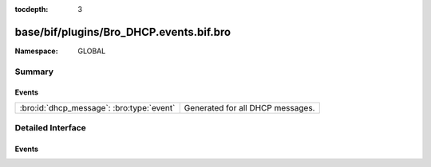 :tocdepth: 3

base/bif/plugins/Bro_DHCP.events.bif.bro
========================================
.. bro:namespace:: GLOBAL


:Namespace: GLOBAL

Summary
~~~~~~~
Events
######
========================================= ================================
:bro:id:`dhcp_message`: :bro:type:`event` Generated for all DHCP messages.
========================================= ================================


Detailed Interface
~~~~~~~~~~~~~~~~~~
Events
######
.. bro:id:: dhcp_message

   :Type: :bro:type:`event` (c: :bro:type:`connection`, is_orig: :bro:type:`bool`, msg: :bro:type:`DHCP::Msg`, options: :bro:type:`DHCP::Options`)

   Generated for all DHCP messages.
   

   :c: The connection record describing the underlying UDP flow.
   

   :is_orig: Indicate if the message came in a packet from the
           originator/client of the udp flow or the responder/server.
   

   :msg: The parsed type-independent part of the DHCP message. The message
        type is indicated in this record.
   

   :options: The full set of supported and parsed DHCP options.


